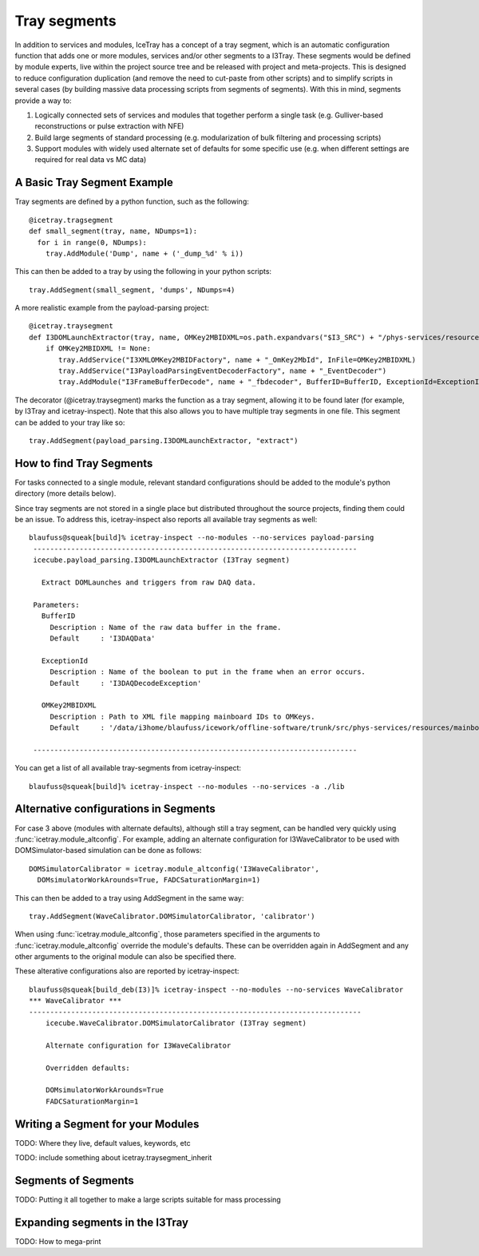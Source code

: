 Tray segments
=============

In addition to services and modules, IceTray has a concept of a tray 
segment, which is an automatic configuration function that adds 
one or more modules, services and/or other segments to a
I3Tray. These segments would be defined by module experts, live
within the project source tree and be released with project and
meta-projects.  This is designed to reduce configuration duplication 
(and remove the need to cut-paste from other scripts) and to simplify 
scripts in several cases (by building massive data processing 
scripts from segments of segments).  With this in mind, segments provide a way to:

1. Logically connected sets of services and modules that together perform a single task (e.g. Gulliver-based reconstructions or pulse extraction with NFE)
2. Build large segments of standard processing (e.g. modularization of bulk filtering and processing scripts)
3. Support modules with widely used alternate set of defaults for some specific use (e.g. when different settings are required for real data vs MC data)

A Basic Tray Segment Example
""""""""""""""""""""""""""""

Tray segments are defined by a python function, such as the following::

  @icetray.tragsegment
  def small_segment(tray, name, NDumps=1): 
    for i in range(0, NDumps):
      tray.AddModule('Dump', name + ('_dump_%d' % i))

This can then be added to a tray by using the following in your python scripts::

  tray.AddSegment(small_segment, 'dumps', NDumps=4)

A more realistic example from the payload-parsing project::

  @icetray.traysegment
  def I3DOMLaunchExtractor(tray, name, OMKey2MBIDXML=os.path.expandvars("$I3_SRC") + "/phys-services/resources/mainboard_ids.xml", BufferID="I3DAQData", ExceptionId="I3DAQDecodeException"):
      if OMKey2MBIDXML != None:
         tray.AddService("I3XMLOMKey2MBIDFactory", name + "_OmKey2MbId", InFile=OMKey2MBIDXML)
         tray.AddService("I3PayloadParsingEventDecoderFactory", name + "_EventDecoder")
         tray.AddModule("I3FrameBufferDecode", name + "_fbdecoder", BufferID=BufferID, ExceptionId=ExceptionId)

The decorator (@icetray.traysegment) marks the function 
as a tray segment, allowing it to be found later (for example, by I3Tray and 
icetray-inspect). Note that this also allows you to have multiple tray segments 
in one file. This segment can be added to
your tray like so::

  tray.AddSegment(payload_parsing.I3DOMLaunchExtractor, "extract")


How to find Tray Segments
"""""""""""""""""""""""""

For tasks connected to a single module, relevant standard configurations 
should be added to the module's python directory (more details below).

Since tray segments are not stored in a single place but
distributed throughout the source projects, finding them could be
an issue.  To address this, icetray-inspect also reports all 
available tray segments as well::

  blaufuss@squeak[build]% icetray-inspect --no-modules --no-services payload-parsing
   -----------------------------------------------------------------------------
   icecube.payload_parsing.I3DOMLaunchExtractor (I3Tray segment) 
 
     Extract DOMLaunches and triggers from raw DAQ data.
 
   Parameters:
     BufferID
       Description : Name of the raw data buffer in the frame.
       Default     : 'I3DAQData'
 
     ExceptionId
       Description : Name of the boolean to put in the frame when an error occurs.
       Default     : 'I3DAQDecodeException'
 
     OMKey2MBIDXML
       Description : Path to XML file mapping mainboard IDs to OMKeys.
       Default     : '/data/i3home/blaufuss/icework/offline-software/trunk/src/phys-services/resources/mainboard_ids.xml'
 
   -----------------------------------------------------------------------------

You can get a list of all available tray-segments from icetray-inspect::

   blaufuss@squeak[build]% icetray-inspect --no-modules --no-services -a ./lib


Alternative configurations in Segments
""""""""""""""""""""""""""""""""""""""

For case 3 above (modules with alternate defaults), although still 
a tray segment, can be handled very quickly using :func:`icetray.module_altconfig`. 
For example, adding an alternate configuration for I3WaveCalibrator to be 
used with DOMSimulator-based simulation can be done as follows::

  DOMSimulatorCalibrator = icetray.module_altconfig('I3WaveCalibrator',
    DOMsimulatorWorkArounds=True, FADCSaturationMargin=1) 

This can then be added to a tray using AddSegment in the same 
way::

  tray.AddSegment(WaveCalibrator.DOMSimulatorCalibrator, 'calibrator')

When using :func:`icetray.module_altconfig`, those parameters specified in the arguments to :func:`icetray.module_altconfig` override the module's defaults. These can be overridden again in AddSegment and any other arguments to the original module can also be specified there.

These alterative configurations also are reported by icetray-inspect::

  blaufuss@squeak[build_deb(I3)]% icetray-inspect --no-modules --no-services WaveCalibrator
  *** WaveCalibrator ***
  -------------------------------------------------------------------------------
      icecube.WaveCalibrator.DOMSimulatorCalibrator (I3Tray segment)
  
      Alternate configuration for I3WaveCalibrator
      
      Overridden defaults:
      
      DOMsimulatorWorkArounds=True 
      FADCSaturationMargin=1


Writing a Segment for your Modules
""""""""""""""""""""""""""""""""""

TODO: Where they live, default values, keywords, etc

TODO:  include something about icetray.traysegment_inherit

Segments of Segments
""""""""""""""""""""

TODO: Putting it all together to make a large scripts suitable for mass processing

Expanding segments in the I3Tray
""""""""""""""""""""""""""""""""

TODO: How to mega-print

